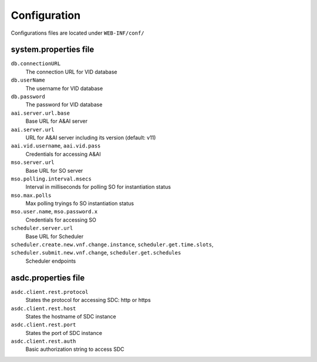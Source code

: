 .. This work is licensed under a Creative Commons Attribution 4.0 International License.
.. http://creativecommons.org/licenses/by/4.0

Configuration
=============

Configurations files are located under ``WEB-INF/conf/``

system.properties file
----------------------

``db.connectionURL``
  The connection URL for VID database

``db.userName``
  The username for VID database

``db.password``
  The password for VID database

``aai.server.url.base``
  Base URL for A&AI server

``aai.server.url``
  URL for A&AI server including its version (default: v11)

``aai.vid.username``, ``aai.vid.pass``
  Credentials for accessing A&AI

``mso.server.url``
  Base URL for SO server

``mso.polling.interval.msecs``
  Interval in milliseconds for polling SO for instantiation status

``mso.max.polls``
  Max polling tryings fo SO instantiation status
  
``mso.user.name``,  ``mso.password.x``
  Credentials for accessing SO

``scheduler.server.url``
  Base URL for Scheduler

``scheduler.create.new.vnf.change.instance``, ``scheduler.get.time.slots``, ``scheduler.submit.new.vnf.change``, ``scheduler.get.schedules``
  Scheduler endpoints

asdc.properties file
----------------------------
``asdc.client.rest.protocol``
  States the protocol for accessing SDC: http or https

``asdc.client.rest.host``
  States the hostname of SDC instance

``asdc.client.rest.port``
  States the port of SDC instance

``asdc.client.rest.auth``
  Basic authorization string to access SDC